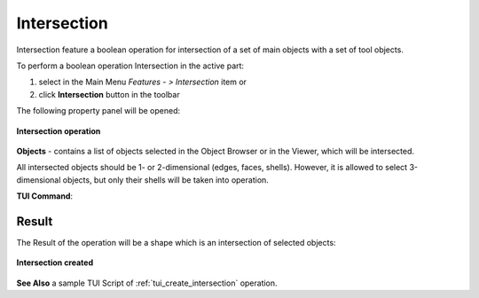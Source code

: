 .. |intersection_btn.icon|    image:: images/intersection_btn.png

.. _featureIntersect:

Intersection
============

Intersection feature a boolean operation for intersection of a set of main objects with a set of tool objects.

To perform a boolean operation Intersection in the active part:

#. select in the Main Menu *Features - > Intersection* item  or
#. click |intersection_btn.icon| **Intersection** button in the toolbar

The following property panel will be opened:

.. figure:: images/intersection_property_panel.png
   :align: center

   **Intersection operation**

**Objects** - contains a list of objects selected in the Object Browser or in the Viewer, which will be intersected.

All intersected objects should be 1- or 2-dimensional (edges, faces, shells). However, it is allowed to select 3-dimensional objects, but only their shells will be taken into operation.

**TUI Command**:

.. py:function:: model.addIntersection(Part_doc, Objects)

    :param part: The current part object.
    :param list: A list of objects.
    :return: Created object.

Result
""""""

The Result of the operation will be a shape which is an intersection of selected objects:

.. figure:: images/CreatedIntersection.png
   :align: center

   **Intersection created**

**See Also** a sample TUI Script of :ref:`tui_create_intersection` operation.
